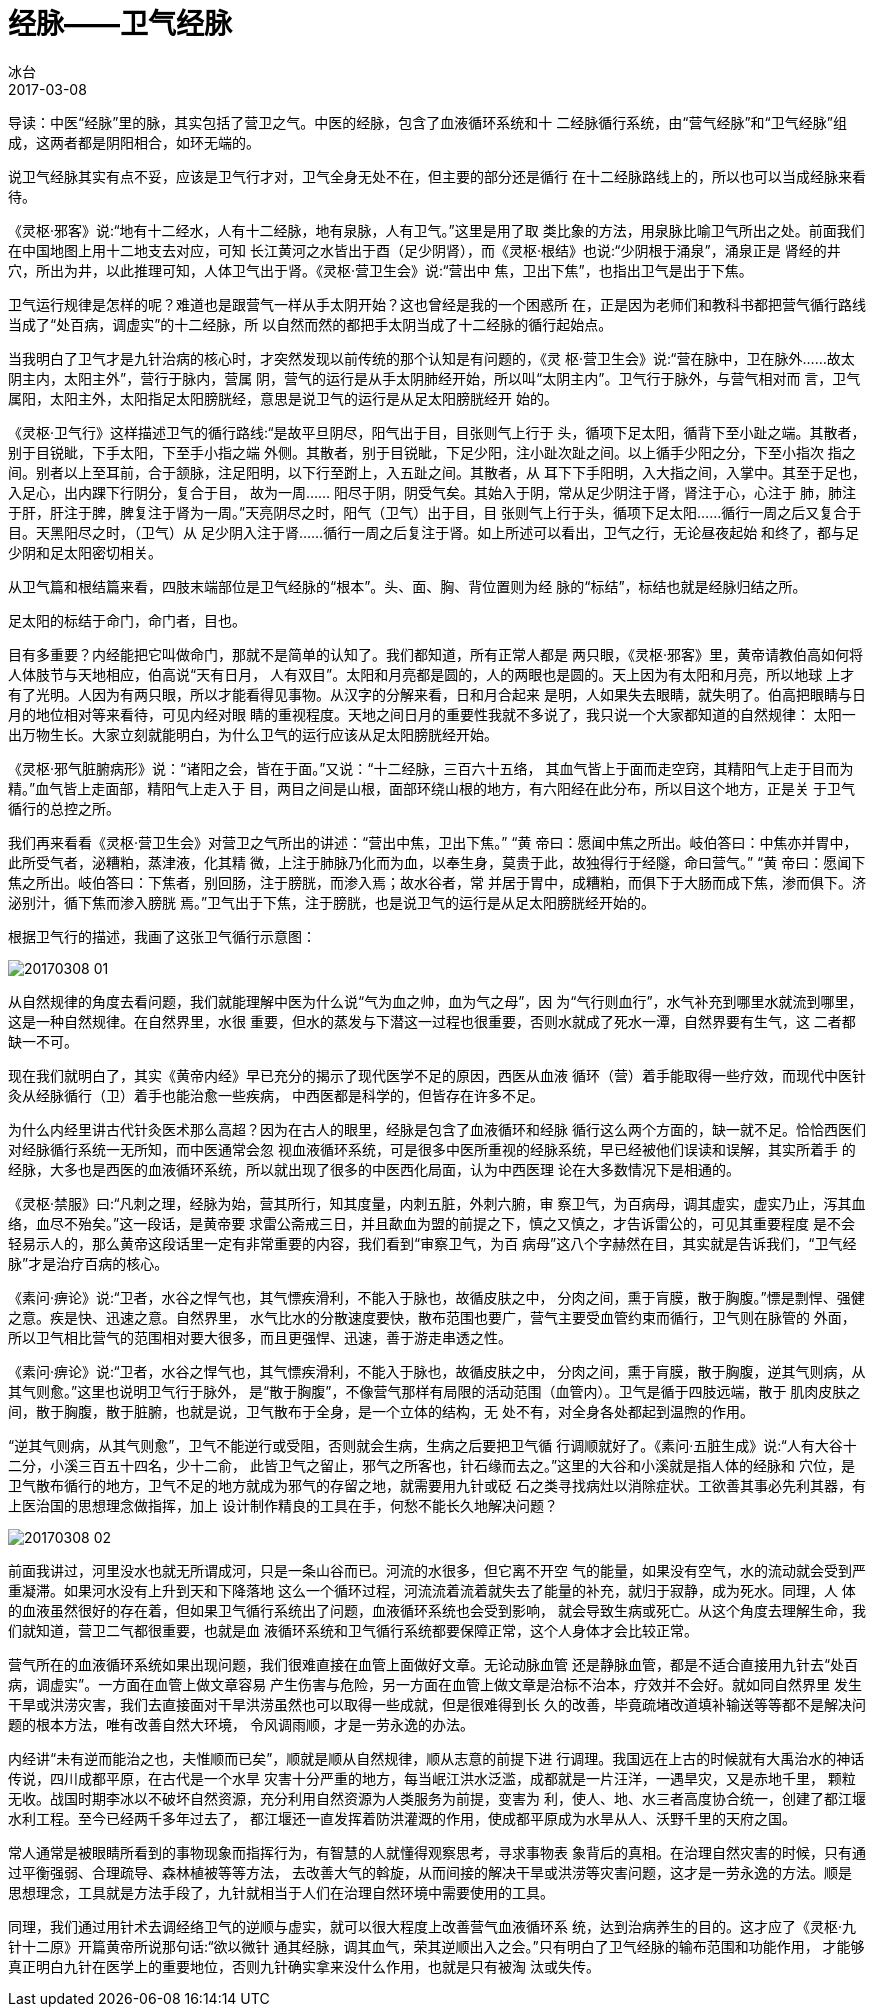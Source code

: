 = 经脉——卫气经脉
冰台
2017-03-08

导读：中医“经脉”里的脉，其实包括了营卫之气。中医的经脉，包含了血液循环系统和十
二经脉循行系统，由“营气经脉”和“卫气经脉”组成，这两者都是阴阳相合，如环无端的。

说卫气经脉其实有点不妥，应该是卫气行才对，卫气全身无处不在，但主要的部分还是循行
在十二经脉路线上的，所以也可以当成经脉来看待。

《灵枢·邪客》说:“地有十二经水，人有十二经脉，地有泉脉，人有卫气。”这里是用了取
类比象的方法，用泉脉比喻卫气所出之处。前面我们在中国地图上用十二地支去对应，可知
长江黄河之水皆出于酉（足少阴肾），而《灵枢·根结》也说:“少阴根于涌泉”，涌泉正是
肾经的井穴，所出为井，以此推理可知，人体卫气出于肾。《灵枢·营卫生会》说:“营出中
焦，卫出下焦”，也指出卫气是出于下焦。

卫气运行规律是怎样的呢？难道也是跟营气一样从手太阴开始？这也曾经是我的一个困惑所
在，正是因为老师们和教科书都把营气循行路线当成了“处百病，调虚实”的十二经脉，所
以自然而然的都把手太阴当成了十二经脉的循行起始点。

当我明白了卫气才是九针治病的核心时，才突然发现以前传统的那个认知是有问题的，《灵
枢·营卫生会》说:“营在脉中，卫在脉外……故太阴主内，太阳主外”，营行于脉内，营属
阴，营气的运行是从手太阴肺经开始，所以叫“太阴主内”。卫气行于脉外，与营气相对而
言，卫气属阳，太阳主外，太阳指足太阳膀胱经，意思是说卫气的运行是从足太阳膀胱经开
始的。

《灵枢·卫气行》这样描述卫气的循行路线:“是故平旦阴尽，阳气出于目，目张则气上行于
头，循项下足太阳，循背下至小趾之端。其散者，别于目锐眦，下手太阳，下至手小指之端
外侧。其散者，别于目锐眦，下足少阳，注小趾次趾之间。以上循手少阳之分，下至小指次
指之间。别者以上至耳前，合于颔脉，注足阳明，以下行至跗上，入五趾之间。其散者，从
耳下下手阳明，入大指之间，入掌中。其至于足也，入足心，出内踝下行阴分，复合于目，
故为一周…… 阳尽于阴，阴受气矣。其始入于阴，常从足少阴注于肾，肾注于心，心注于
肺，肺注于肝，肝注于脾，脾复注于肾为一周。”天亮阴尽之时，阳气（卫气）出于目，目
张则气上行于头，循项下足太阳……循行一周之后又复合于目。天黑阳尽之时，（卫气）从
足少阴入注于肾……循行一周之后复注于肾。如上所述可以看出，卫气之行，无论昼夜起始
和终了，都与足少阴和足太阳密切相关。

从卫气篇和根结篇来看，四肢末端部位是卫气经脉的“根本”。头、面、胸、背位置则为经
脉的“标结”，标结也就是经脉归结之所。

足太阳的标结于命门，命门者，目也。

目有多重要？内经能把它叫做命门，那就不是简单的认知了。我们都知道，所有正常人都是
两只眼，《灵枢·邪客》里，黄帝请教伯高如何将人体肢节与天地相应，伯高说“天有日月，
人有双目”。太阳和月亮都是圆的，人的两眼也是圆的。天上因为有太阳和月亮，所以地球
上才有了光明。人因为有两只眼，所以才能看得见事物。从汉字的分解来看，日和月合起来
是明，人如果失去眼睛，就失明了。伯高把眼睛与日月的地位相对等来看待，可见内经对眼
睛的重视程度。天地之间日月的重要性我就不多说了，我只说一个大家都知道的自然规律：
太阳一出万物生长。大家立刻就能明白，为什么卫气的运行应该从足太阳膀胱经开始。

《灵枢·邪气脏腑病形》说：“诸阳之会，皆在于面。”又说：“十二经脉，三百六十五络，
其血气皆上于面而走空窍，其精阳气上走于目而为精。”血气皆上走面部，精阳气上走入于
目，两目之间是山根，面部环绕山根的地方，有六阳经在此分布，所以目这个地方，正是关
于卫气循行的总控之所。

我们再来看看《灵枢·营卫生会》对营卫之气所出的讲述：“营出中焦，卫出下焦。” “黄
帝曰：愿闻中焦之所出。岐伯答曰：中焦亦并胃中，此所受气者，泌糟粕，蒸津液，化其精
微，上注于肺脉乃化而为血，以奉生身，莫贵于此，故独得行于经隧，命曰营气。” “黄
帝曰：愿闻下焦之所出。岐伯答曰：下焦者，别回肠，注于膀胱，而渗入焉；故水谷者，常
并居于胃中，成糟粕，而俱下于大肠而成下焦，渗而俱下。济泌别汁，循下焦而渗入膀胱
焉。”卫气出于下焦，注于膀胱，也是说卫气的运行是从足太阳膀胱经开始的。

根据卫气行的描述，我画了这张卫气循行示意图：

image::img/20170308-01.jpg[]

从自然规律的角度去看问题，我们就能理解中医为什么说“气为血之帅，血为气之母”，因
为“气行则血行”，水气补充到哪里水就流到哪里，这是一种自然规律。在自然界里，水很
重要，但水的蒸发与下潜这一过程也很重要，否则水就成了死水一潭，自然界要有生气，这
二者都缺一不可。

现在我们就明白了，其实《黄帝内经》早已充分的揭示了现代医学不足的原因，西医从血液
循环（营）着手能取得一些疗效，而现代中医针灸从经脉循行（卫）着手也能治愈一些疾病，
中西医都是科学的，但皆存在许多不足。

为什么内经里讲古代针灸医术那么高超？因为在古人的眼里，经脉是包含了血液循环和经脉
循行这么两个方面的，缺一就不足。恰恰西医们对经脉循行系统一无所知，而中医通常会忽
视血液循环系统，可是很多中医所重视的经脉系统，早已经被他们误读和误解，其实所着手
的经脉，大多也是西医的血液循环系统，所以就出现了很多的中医西化局面，认为中西医理
论在大多数情况下是相通的。

《灵枢·禁服》曰:“凡刺之理，经脉为始，营其所行，知其度量，内刺五脏，外刺六腑，审
察卫气，为百病母，调其虚实，虚实乃止，泻其血络，血尽不殆矣。”这一段话，是黄帝要
求雷公斋戒三日，并且歃血为盟的前提之下，慎之又慎之，才告诉雷公的，可见其重要程度
是不会轻易示人的，那么黄帝这段话里一定有非常重要的内容，我们看到“审察卫气，为百
病母”这八个字赫然在目，其实就是告诉我们，“卫气经脉”才是治疗百病的核心。

《素问·痹论》说:“卫者，水谷之悍气也，其气慓疾滑利，不能入于脉也，故循皮肤之中，
分肉之间，熏于肓膜，散于胸腹。”慓是剽悍、强健之意。疾是快、迅速之意。自然界里，
水气比水的分散速度要快，散布范围也要广，营气主要受血管约束而循行，卫气则在脉管的
外面，所以卫气相比营气的范围相对要大很多，而且更强悍、迅速，善于游走串透之性。

《素问·痹论》说:“卫者，水谷之悍气也，其气慓疾滑利，不能入于脉也，故循皮肤之中，
分肉之间，熏于肓膜，散于胸腹，逆其气则病，从其气则愈。”这里也说明卫气行于脉外，
是“散于胸腹”，不像营气那样有局限的活动范围（血管内）。卫气是循于四肢远端，散于
肌肉皮肤之间，散于胸腹，散于脏腑，也就是说，卫气散布于全身，是一个立体的结构，无
处不有，对全身各处都起到温煦的作用。

“逆其气则病，从其气则愈”，卫气不能逆行或受阻，否则就会生病，生病之后要把卫气循
行调顺就好了。《素问·五脏生成》说:“人有大谷十二分，小溪三百五十四名，少十二俞，
此皆卫气之留止，邪气之所客也，针石缘而去之。”这里的大谷和小溪就是指人体的经脉和
穴位，是卫气散布循行的地方，卫气不足的地方就成为邪气的存留之地，就需要用九针或砭
石之类寻找病灶以消除症状。工欲善其事必先利其器，有上医治国的思想理念做指挥，加上
设计制作精良的工具在手，何愁不能长久地解决问题？

image::img/20170308-02.jpg[]

前面我讲过，河里没水也就无所谓成河，只是一条山谷而已。河流的水很多，但它离不开空
气的能量，如果没有空气，水的流动就会受到严重凝滞。如果河水没有上升到天和下降落地
这么一个循环过程，河流流着流着就失去了能量的补充，就归于寂静，成为死水。同理，人
体的血液虽然很好的存在着，但如果卫气循行系统出了问题，血液循环系统也会受到影响，
就会导致生病或死亡。从这个角度去理解生命，我们就知道，营卫二气都很重要，也就是血
液循环系统和卫气循行系统都要保障正常，这个人身体才会比较正常。

营气所在的血液循环系统如果出现问题，我们很难直接在血管上面做好文章。无论动脉血管
还是静脉血管，都是不适合直接用九针去“处百病，调虚实”。一方面在血管上做文章容易
产生伤害与危险，另一方面在血管上做文章是治标不治本，疗效并不会好。就如同自然界里
发生干旱或洪涝灾害，我们去直接面对干旱洪涝虽然也可以取得一些成就，但是很难得到长
久的改善，毕竟疏堵改道填补输送等等都不是解决问题的根本方法，唯有改善自然大环境，
令风调雨顺，才是一劳永逸的办法。

内经讲“未有逆而能治之也，夫惟顺而已矣”，顺就是顺从自然规律，顺从志意的前提下进
行调理。我国远在上古的时候就有大禹治水的神话传说，四川成都平原，在古代是一个水旱
灾害十分严重的地方，每当岷江洪水泛滥，成都就是一片汪洋，一遇旱灾，又是赤地千里，
颗粒无收。战国时期李冰以不破坏自然资源，充分利用自然资源为人类服务为前提，变害为
利，使人、地、水三者高度协合统一，创建了都江堰水利工程。至今已经两千多年过去了，
都江堰还一直发挥着防洪灌溉的作用，使成都平原成为水旱从人、沃野千里的天府之国。

常人通常是被眼睛所看到的事物现象而指挥行为，有智慧的人就懂得观察思考，寻求事物表
象背后的真相。在治理自然灾害的时候，只有通过平衡强弱、合理疏导、森林植被等等方法，
去改善大气的斡旋，从而间接的解决干旱或洪涝等灾害问题，这才是一劳永逸的方法。顺是
思想理念，工具就是方法手段了，九针就相当于人们在治理自然环境中需要使用的工具。

同理，我们通过用针术去调经络卫气的逆顺与虚实，就可以很大程度上改善营气血液循环系
统，达到治病养生的目的。这才应了《灵枢·九针十二原》开篇黄帝所说那句话:“欲以微针
通其经脉，调其血气，荣其逆顺出入之会。”只有明白了卫气经脉的输布范围和功能作用，
才能够真正明白九针在医学上的重要地位，否则九针确实拿来没什么作用，也就是只有被淘
汰或失传。
